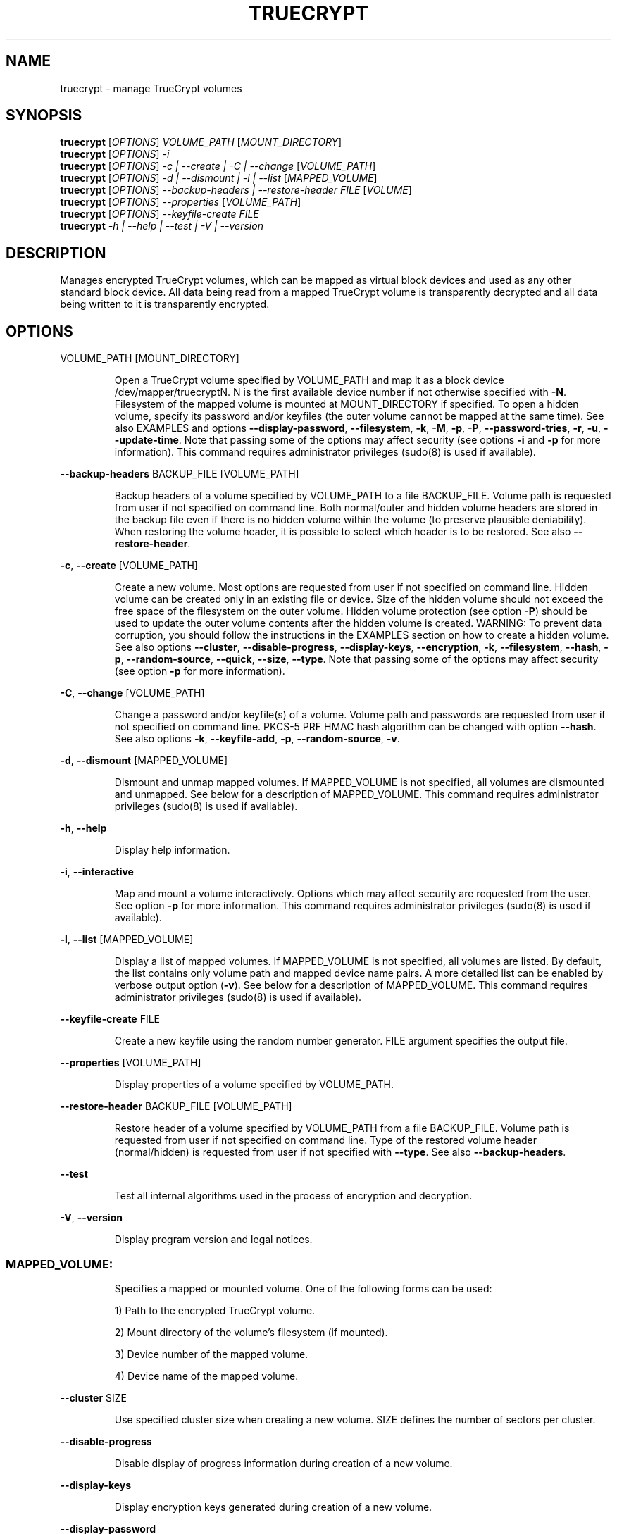 .\" DO NOT MODIFY THIS FILE!  It was generated by help2man 1.36.
.TH TRUECRYPT "1" "May 2007" "truecrypt 4.3a" "User Commands"
.SH NAME
truecrypt - manage TrueCrypt volumes
.SH SYNOPSIS
.B truecrypt
[\fIOPTIONS\fR] \fIVOLUME_PATH \fR[\fIMOUNT_DIRECTORY\fR]
.br
.B truecrypt
[\fIOPTIONS\fR] \fI-i\fR
.br
.B truecrypt
[\fIOPTIONS\fR] \fI-c | --create | -C | --change \fR[\fIVOLUME_PATH\fR]
.br
.B truecrypt
[\fIOPTIONS\fR] \fI-d | --dismount | -l | --list \fR[\fIMAPPED_VOLUME\fR]
.br
.B truecrypt
[\fIOPTIONS\fR] \fI--backup-headers | --restore-header FILE \fR[\fIVOLUME\fR]
.br
.B truecrypt
[\fIOPTIONS\fR] \fI--properties \fR[\fIVOLUME_PATH\fR]
.br
.B truecrypt
[\fIOPTIONS\fR] \fI--keyfile-create FILE\fR
.br
.B truecrypt
\fI-h | --help | --test | -V | --version\fR
.SH DESCRIPTION
Manages encrypted TrueCrypt volumes, which can be mapped as virtual block
devices and used as any other standard block device. All data being read
from a mapped TrueCrypt volume is transparently decrypted and all data being
written to it is transparently encrypted.
.SH OPTIONS

VOLUME_PATH [MOUNT_DIRECTORY]
.IP
Open a TrueCrypt volume specified by VOLUME_PATH and map it as a block device
/dev/mapper/truecryptN. N is the first available device number if not
otherwise specified with \fB\-N\fR. Filesystem of the mapped volume is mounted at
MOUNT_DIRECTORY if specified. To open a hidden volume, specify its password
and/or keyfiles (the outer volume cannot be mapped at the same time).
See also EXAMPLES and options \fB\-\-display\-password\fR, \fB\-\-filesystem\fR, \fB\-k\fR, \fB\-M\fR, \fB\-p\fR, \fB\-P\fR,
\fB\-\-password\-tries\fR, \fB\-r\fR, \fB\-u\fR, \fB\-\-update\-time\fR. Note that passing some of the options
may affect security (see options \fB\-i\fR and \fB\-p\fR for more information).
This command requires administrator privileges (sudo(8) is used if available).
.PP
\fB\-\-backup\-headers\fR BACKUP_FILE [VOLUME_PATH]
.IP
Backup headers of a volume specified by VOLUME_PATH to a file BACKUP_FILE.
Volume path is requested from user if not specified on command line. Both
normal/outer and hidden volume headers are stored in the backup file even
if there is no hidden volume within the volume (to preserve plausible
deniability). When restoring the volume header, it is possible to select
which header is to be restored. See also \fB\-\-restore\-header\fR.
.PP
\fB\-c\fR, \fB\-\-create\fR [VOLUME_PATH]
.IP
Create a new volume. Most options are requested from user if not specified
on command line. Hidden volume can be created only in an existing file or
device. Size of the hidden volume should not exceed the free space of the
filesystem on the outer volume. Hidden volume protection (see option \fB\-P\fR)
should be used to update the outer volume contents after the hidden volume
is created. WARNING: To prevent data corruption, you should follow the
instructions in the EXAMPLES section on how to create a hidden volume.
See also options \fB\-\-cluster\fR, \fB\-\-disable\-progress\fR, \fB\-\-display\-keys\fR,
\fB\-\-encryption\fR, \fB\-k\fR, \fB\-\-filesystem\fR, \fB\-\-hash\fR, \fB\-p\fR, \fB\-\-random\-source\fR, \fB\-\-quick\fR, \fB\-\-size\fR,
\fB\-\-type\fR. Note that passing some of the options may affect security (see option
\fB\-p\fR for more information).
.PP
\fB\-C\fR, \fB\-\-change\fR [VOLUME_PATH]
.IP
Change a password and/or keyfile(s) of a volume. Volume path and passwords are
requested from user if not specified on command line. PKCS\-5 PRF HMAC hash
algorithm can be changed with option \fB\-\-hash\fR. See also options \fB\-k\fR,
\fB\-\-keyfile\-add\fR, \fB\-p\fR, \fB\-\-random\-source\fR, \fB\-v\fR.
.PP
\fB\-d\fR, \fB\-\-dismount\fR [MAPPED_VOLUME]
.IP
Dismount and unmap mapped volumes. If MAPPED_VOLUME is not specified, all
volumes are dismounted and unmapped. See below for a description of
MAPPED_VOLUME.
This command requires administrator privileges (sudo(8) is used if available).
.PP
\fB\-h\fR, \fB\-\-help\fR
.IP
Display help information.
.PP
\fB\-i\fR, \fB\-\-interactive\fR
.IP
Map and mount a volume interactively. Options which may affect security are
requested from the user. See option \fB\-p\fR for more information.
This command requires administrator privileges (sudo(8) is used if available).
.PP
\fB\-l\fR, \fB\-\-list\fR [MAPPED_VOLUME]
.IP
Display a list of mapped volumes. If MAPPED_VOLUME is not specified, all
volumes are listed. By default, the list contains only volume path and mapped
device name pairs. A more detailed list can be enabled by verbose output
option (\fB\-v\fR). See below for a description of MAPPED_VOLUME.
This command requires administrator privileges (sudo(8) is used if available).
.PP
\fB\-\-keyfile\-create\fR FILE
.IP
Create a new keyfile using the random number generator. FILE argument specifies
the output file.
.PP
\fB\-\-properties\fR [VOLUME_PATH]
.IP
Display properties of a volume specified by VOLUME_PATH.
.PP
\fB\-\-restore\-header\fR BACKUP_FILE [VOLUME_PATH]
.IP
Restore header of a volume specified by VOLUME_PATH from a file BACKUP_FILE.
Volume path is requested from user if not specified on command line.
Type of the restored volume header (normal/hidden) is requested from user if
not specified with \fB\-\-type\fR. See also \fB\-\-backup\-headers\fR.
.PP
\fB\-\-test\fR
.IP
Test all internal algorithms used in the process of encryption and decryption.
.PP
\fB\-V\fR, \fB\-\-version\fR
.IP
Display program version and legal notices.
.SS "MAPPED_VOLUME:"
.IP
Specifies a mapped or mounted volume. One of the following forms can be used:
.IP
1) Path to the encrypted TrueCrypt volume.
.IP
2) Mount directory of the volume's filesystem (if mounted).
.IP
3) Device number of the mapped volume.
.IP
4) Device name of the mapped volume.
.PP
\fB\-\-cluster\fR SIZE
.IP
Use specified cluster size when creating a new volume. SIZE defines the number
of sectors per cluster.
.PP
\fB\-\-disable\-progress\fR
.IP
Disable display of progress information during creation of a new volume.
.PP
\fB\-\-display\-keys\fR
.IP
Display encryption keys generated during creation of a new volume.
.PP
\fB\-\-display\-password\fR
.IP
Display password characters while typing.
.PP
\fB\-\-encryption\fR ENCRYPTION_ALGORITHM
.IP
Use specified encryption algorithm when creating a new volume.
.PP
\fB\-\-filesystem\fR TYPE
.IP
Filesystem type to mount. The TYPE argument is passed to mount(8) command
with option \fB\-t\fR. Default type is 'auto'. When creating a new volume, this
option specifies the filesystem to be created on the new volume.
.PP
\fB\-\-hash\fR HASH
.IP
Use specified hash algorithm when creating a new volume or changing password
and/or keyfiles.
.PP
\fB\-k\fR, \fB\-\-keyfile\fR FILE | DIRECTORY
.IP
Use specified keyfile to open a volume to be mapped (or when changing password
and/or keyfiles). When a directory is specified, all files inside it will be
used (non\-recursively). Additional keyfiles can be specified with multiple \fB\-k\fR
options. Empty keyfile (\fB\-k\fR '') disables interactive requests for keyfiles
(e.g., when creating a new volume). See also option \fB\-K\fR.
.PP
\fB\-K\fR, \fB\-\-keyfile\-protected\fR FILE | DIRECTORY
.IP
Use specified keyfile to open a hidden volume to be protected. This option
may be used only when mounting an outer volume with hidden volume protected.
See also options \fB\-k\fR and \fB\-P\fR.
.PP
\fB\-\-keyfile\-add\fR FILE | DIRECTORY
.IP
Add specified keyfile to a volume when changing its password and/or keyfiles.
This option must be also used to keep all previous keyfiles asigned to a
volume. See EXAMPLES for more information.
.PP
\fB\-M\fR, \fB\-\-mount\-options\fR OPTIONS
.IP
Filesystem mount options. The OPTIONS argument is passed to mount(8)
command with option \fB\-o\fR. See also options \fB\-r\fR and \fB\-u\fR.
.PP
\fB\-N\fR, \fB\-\-device\-number\fR N
.IP
Use device number N when mapping a volume as a block device
/dev/mapper/truecryptN. Default is the first available device.
.PP
\fB\-\-overwrite\fR
.IP
Overwrite files without prompting the user for confirmation.
.PP
\fB\-p\fR, \fB\-\-password\fR PASSWORD
.IP
Use specified password to open a volume. Additional passwords can be
specified with multiple \fB\-p\fR options. An empty password can also be specified
('' in most shells). Note that passing a password on the command line is
potentially insecure as the password may be visible in the process list
(see ps(1)) and/or stored in a command history file.
.PP
\fB\-\-password\-tries\fR NUMBER
.IP
Prompt NUMBER of times for a password until the correct password is entered.
Default is to prompt three times.
.PP
\fB\-P\fR, \fB\-\-protect\-hidden\fR
.IP
Write\-protect a hidden volume when mapping an outer volume. Before mapping the
outer volume, the user will be prompted for a password to open the hidden
volume. The size and position of the hidden volume is then determined and the
outer volume is mapped with all sectors belonging to the hidden volume
protected against write operations. When a write to the protected area is
prevented, the whole volume is switched to read\-only mode. Verbose list command
(\fB\-vl\fR) can be used to query the state of the hidden volume protection. Warning
message is displayed when a volume switched to read\-only is being dismounted.
See also options \fB\-r\fR and \fB\-i\fR.
.PP
\fB\-\-quick\fR
.IP
Use quick format when creating a new volume. This option can be used only
when creating a device\-hosted volume. Quick format is always used when
creating a hidden volume.
.PP
\fB\-\-random\-source\fR FILE
.IP
Use FILE as a source of random numbers. Standard input is used if '\-' is
specified.
.PP
\fB\-r\fR, \fB\-\-read\-only\fR
.IP
Map and mount a volume as read\-only. Write operations to the volume may not
fail immediately due to the write buffering performed by the system, but the
physical write will still be prevented.
.PP
\fB\-\-size\fR SIZE
.IP
Use specified size when creating a new volume. SIZE is defined as number of
bytes or, when a size suffix K/M/G is used, Kilobytes/Megabytes/Gigabytes.
Note that size must be a multiple of 512 bytes.
.PP
\fB\-\-type\fR TYPE
.IP
Use specified volume type when creating a new volume or restoring a volume
header. TYPE can be 'normal' or 'hidden'.
.PP
\fB\-u\fR, \fB\-\-user\-mount\fR
.IP
Make a volume being mounted accessible in a non\-administrator account. Some
filesystems (e.g., FAT) do not support Unix\-style access control and it is
necessary to use this option when mounting them. Ownership of the mounted
filesystem is determined by environment variables set by sudo(8) command.
Note that Unix\-style filesystems (e.g., ext2) do not support this option.
.PP
\fB\-\-update\-time\fR
.IP
Do not preserve access and modification timestamps of file containers.
By default, timestamps are restored after a volume is unmapped.
.PP
\fB\-v\fR, \fB\-\-verbose\fR
.IP
Enable verbose output. Multiple \fB\-v\fR options can be specified to increase the
level of verbosity.
.SH EXAMPLES

truecrypt /root/volume.tc /mnt/tc
.IP
Map a volume /root/volume.tc and mount its filesystem at directory /mnt/tc.
.PP
truecrypt \fB\-u\fR /dev/hda2 /mnt/tc
.IP
Map a volume /dev/hda2 (first ATA disk, primary partition 2) and mount its
filesystem at /mnt/tc. Default user\-id is set, which is useful when mounting
a filesystem, such as FAT, for use in a non\-administrative account.
.PP
truecrypt \fB\-i\fR
.IP
Map and mount a volume. Options are requested interactively.
.PP
truecrypt \fB\-d\fR
.IP
Dismount and unmap all mapped volumes.
.PP
truecrypt \fB\-d\fR /root/volume.tc
.IP
Dismount and unmap a volume /root/volume.tc.
.PP
truecrypt \fB\-d\fR /mnt/tc
.IP
Dismount and unmap a volume mounted at /mnt/tc.
.PP
truecrypt \fB\-vl\fR
.IP
Display a detailed list of all mapped volumes.
.PP
truecrypt \fB\-N\fR 1 /dev/hdc1 && mkfs /dev/mapper/truecrypt1
.IP
Map a volume /dev/hdc1 and create a new filesystem on it.
.PP
truecrypt \fB\-P\fR /dev/hdc1 /mnt/tc
.IP
Map and mount outer volume /dev/hdc1 and protect hidden volume within it.
.PP
truecrypt \fB\-p\fR '' \fB\-p\fR '' \fB\-k\fR key1 \fB\-k\fR key2 \fB\-K\fR key_hidden \fB\-P\fR volume.tc
.IP
Map outer volume ./volume.tc and protect hidden volume within it.
The outer volume is opened with keyfiles ./key1 and ./key2 and the
hidden volume with ./key_hidden. Passwords for both volumes are empty.
.PP
truecrypt \fB\-c\fR
.IP
Create a new volume. Options are requested interactively.
.PP
truecrypt \fB\-c\fR /dev/hda2
.IP
Create a new volume hosted at the second primary partition of the first
ATA disk.
.PP
truecrypt \fB\-k\fR keyfile \fB\-\-size\fR 10M \fB\-\-encryption\fR AES \fB\-\-hash\fR SHA\-1 \fB\-c\fR vol.tc
.IP
Create a new volume. Options which are not specified on command line are
requested from the user.
.PP
truecrypt \fB\-\-keyfile\-add\fR keyfile \fB\-C\fR volume.tc
.IP
Change password and add a new keyfile to volume.
.PP
truecrypt \fB\-k\fR keyfile \fB\-C\fR volume.tc
.IP
Change password and remove a keyfile from volume.
.PP
truecrypt \fB\-k\fR keyfile \fB\-\-keyfile\-add\fR keyfile \fB\-C\fR volume.tc
.IP
Change password and keep previous keyfile.
.SS "Creating a hidden volume without risking data corruption:"
.IP
1) Create an outer volume:
.IP
truecrypt \fB\-\-type\fR normal \fB\-\-size\fR 100M \fB\-c\fR volume.tc
.IP
2) Create a hidden volume:
.IP
truecrypt \fB\-\-type\fR hidden \fB\-\-size\fR 50M \fB\-c\fR volume.tc
.IP
3) Mount the outer volume with the hidden volume protected:
.IP
truecrypt \fB\-P\fR volume.tc /mnt/tc
.IP
4) Copy files to the outer volume:
.IP
cp outer_volume_file.txt /mnt/tc
.IP
5) Dismount the outer volume:
.IP
truecrypt \fB\-d\fR volume.tc
.IP
6) If a warning message has been displayed in 5), start again from 1). Either
a larger outer volume should be created in 1), or less data should be copied
to the outer volume in 4).
.SH DIAGNOSTICS
Exit status
.B 0
is returned if all requested actions completed successfully, otherwise
.B 1
is returned. Kernel module reports errors via system log with facility
.BR "kern" ". See"
.BR "syslogd" "(8) for more information."
.SH "REPORTING BUGS"
Report bugs at <http://www.truecrypt.org/bugs/>.
.SH COPYRIGHT
Copyright \(co 2003-2007 TrueCrypt Foundation. All Rights Reserved.
.br
Copyright \(co 1998-2000 Paul Le Roux. All Rights Reserved.
.br
Copyright \(co 1999-2006 Dr. Brian Gladman. All Rights Reserved.
.br
Copyright \(co 1995-1997 Eric Young. All Rights Reserved.
.br
Copyright \(co 2001 Markus Friedl. All Rights Reserved.
.PP
Released under the TrueCrypt Collective License 1.2
.SH "SEE ALSO"
.B http://www.truecrypt.org/docs/
.br
.B /usr/share/truecrypt/doc/TrueCrypt-User-Guide.pdf
.br
.BR "mount" "(8), " "umount" "(8), " "losetup" "(8), "
.BR "fuser" "(1), " "mkfs" "(8), " "fsck" "(8), " "dmsetup" "(8)"
